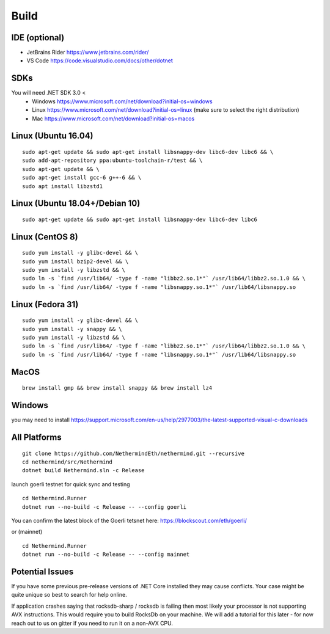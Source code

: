 Build
*****

IDE (optional)
^^^^^^^^^^^^^^

* JetBrains Rider https://www.jetbrains.com/rider/
* VS Code https://code.visualstudio.com/docs/other/dotnet

SDKs
^^^^

You will need .NET SDK 3.0 <
 * Windows https://www.microsoft.com/net/download?initial-os=windows
 * Linux https://www.microsoft.com/net/download?initial-os=linux (make sure to select the right distribution)
 * Mac https://www.microsoft.com/net/download?initial-os=macos

Linux (Ubuntu 16.04)
^^^^^^^^^^^^^^^^^^^^

::

    sudo apt-get update && sudo apt-get install libsnappy-dev libc6-dev libc6 && \
    sudo add-apt-repository ppa:ubuntu-toolchain-r/test && \
    sudo apt-get update && \
    sudo apt-get install gcc-6 g++-6 && \
    sudo apt install libzstd1

Linux (Ubuntu 18.04+/Debian 10)
^^^^^^^^^^^^^^^^^^^^^^^^^^^^^^^

::

    sudo apt-get update && sudo apt-get install libsnappy-dev libc6-dev libc6

Linux (CentOS 8)
^^^^^^^^^^^^^^^^

::

    sudo yum install -y glibc-devel && \
    sudo yum install bzip2-devel && \
    sudo yum install -y libzstd && \
    sudo ln -s `find /usr/lib64/ -type f -name "libbz2.so.1*"` /usr/lib64/libbz2.so.1.0 && \
    sudo ln -s `find /usr/lib64/ -type f -name "libsnappy.so.1*"` /usr/lib64/libsnappy.so

Linux (Fedora 31)
^^^^^^^^^^^^^^^^^

::

    sudo yum install -y glibc-devel && \
    sudo yum install -y snappy && \
    sudo yum install -y libzstd && \
    sudo ln -s `find /usr/lib64/ -type f -name "libbz2.so.1*"` /usr/lib64/libbz2.so.1.0 && \
    sudo ln -s `find /usr/lib64/ -type f -name "libsnappy.so.1*"` /usr/lib64/libsnappy.so

MacOS
^^^^^

::

    brew install gmp && brew install snappy && brew install lz4
    
Windows
^^^^^^^

you may need to install https://support.microsoft.com/en-us/help/2977003/the-latest-supported-visual-c-downloads

All Platforms
^^^^^^^^^^^^^

::

    git clone https://github.com/NethermindEth/nethermind.git --recursive
    cd nethermind/src/Nethermind
    dotnet build Nethermind.sln -c Release

launch goerli testnet for quick sync and testing

::

    cd Nethermind.Runner
    dotnet run --no-build -c Release -- --config goerli   

You can confirm the latest block of the Goerli tetsnet here:
https://blockscout.com/eth/goerli/

or (mainnet)

::

    cd Nethermind.Runner
    dotnet run --no-build -c Release -- --config mainnet

Potential Issues
^^^^^^^^^^^^^^^^

If you have some previous pre-release versions of .NET Core installed they may cause conflicts. Your case might be quite unique so best to search for help online.

If application crashes saying that rocksdb-sharp / rocksdb is failing then most likely your processor is not supporting AVX instructions. This would require you to build RocksDb on your machine. We will add a tutorial for this later - for now reach out to us on gitter if you need to run it on a non-AVX CPU.
